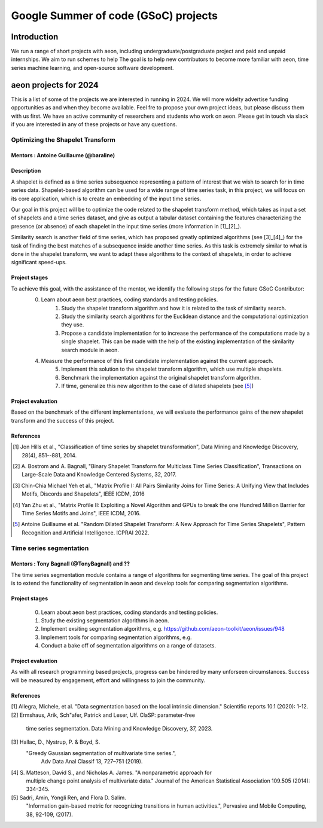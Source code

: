 .. _gsoc_projects:

=====================================
Google Summer of code (GSoC) projects
=====================================

Introduction
============
We run a range of short projects with aeon, including undergraduate/postgraduate
project and paid and unpaid internships. We aim to run schemes to help The goal is to
help new contributors to become more familiar with aeon, time series machine
learning, and open-source software development.

aeon projects for 2024
======================
This is a list of some of the projects we are interested in running in 2024. We will
more widelty advertise funding opportunities as and when they become available. Feel
fre to propose your own project ideas, but please discuss them with us first. We have
an active community of researchers and students who work on aeon. Please get in touch
via slack if you are interested in any of these projects or have any questions.

Optimizing the Shapelet Transform
---------------------------------

Mentors : Antoine Guillaume (@baraline)
***************************************

Description
***********
A shapelet is defined as a time series subsequence representing a pattern of interest that we wish to search for in time series data. Shapelet-based algorithm can be used for a wide range of time series task, in this project, we will focus on its core application, which is to create an embedding of the input time series.

Our goal in this project will be to optimize the code related to the shapelet transform method, which takes as input a set of shapelets and a time series dataset, and give as output a tabular dataset containing the features characterizing the presence (or absence) of each shapelet in the input time series (more information in [1]_[2]_).

Similarity search is another field of time series, which has proposed greatly optimized algorithms (see [3]_[4]_) for the task of finding the best matches of a subsequence inside another time series. As this task is extremely similar to what is done in the shapelet transform, we want to adapt these algorithms to the context of shapelets, in order to achieve significant speed-ups.

Project stages
**************
To achieve this goal, with the assistance of the mentor, we identify the following steps for the future GSoC Contributor:
    0. Learn about aeon best practices, coding standards and testing policies.
	1. Study the shapelet transform algorithm and how it is related to the task of similarity search.
	2. Study the similarity search algorithms for the Euclidean distance and the computational optimization they use.
	3. Propose a candidate implementation for to increase the performance of the computations made by a single shapelet. This can be made with the help of the existing implementation of the similarity search module in aeon.
    4. Measure the performance of this first candidate implementation against the current approach.
	5. Implement this solution to the shapelet transform algorithm, which use multiple shapelets.
	6. Benchmark the implementation against the original shapelet transform algorithm.
	7. If time, generalize this new algorithm to the case of dilated shapelets (see [5]_)

Project evaluation
******************
Based on the benchmark of the different implementations, we will evaluate the performance gains of the new shapelet transform and the success of this project.

References
**********
.. [1] Jon Hills et al., "Classification of time series by shapelet transformation",
   Data Mining and Knowledge Discovery, 28(4), 851--881, 2014.
.. [2] A. Bostrom and A. Bagnall, "Binary Shapelet Transform for Multiclass Time
   Series Classification", Transactions on Large-Scale Data and Knowledge Centered
   Systems, 32, 2017.
.. [3] Chin-Chia Michael Yeh et al., "Matrix Profile I: All Pairs Similarity Joins for
   Time Series: A Unifying View that Includes Motifs, Discords and Shapelets",
   IEEE ICDM, 2016
.. [4] Yan Zhu et al., "Matrix Profile II: Exploiting a Novel Algorithm and GPUs to
   break the one Hundred Million Barrier for Time Series Motifs and Joins",
   IEEE ICDM, 2016.
.. [5] Antoine Guillaume et al. "Random Dilated Shapelet Transform: A New Approach
   for Time Series Shapelets", Pattern Recognition and Artificial Intelligence.
   ICPRAI 2022.

Time series segmentation
------------------------

Mentors : Tony Bagnall (@TonyBagnall) and ??
********************************************

The time series segmentation module contains a range of algorithms for segmenting time series.
The goal of this project is to extend the functionality of segmentation in aeon
and develop tools for comparing segmentation algorithms.

Project stages
**************
    0. Learn about aeon best practices, coding standards and testing policies.
    1. Study the existing segmentation algorithms in aeon.
    2. Implement exsiting segmentation algorithms, e.g. https://github.com/aeon-toolkit/aeon/issues/948
    3. Implement tools for comparing segmentation algorithms, e.g.
    4. Conduct a bake off of segmentation algorithms on a range of datasets.

Project evaluation
******************
As with all research programming based projects, progress can be hindered by many
unforseen circumstances. Success will be measured by engagement, effort and
willingness to join the community.

References
**********
[1] Allegra, Michele, et al. "Data segmentation based on the local intrinsic
dimension." Scientific reports 10.1 (2020): 1-12.
[2] Ermshaus, Arik, Sch"afer, Patrick and Leser, Ulf. ClaSP: parameter-free
    time series segmentation. Data Mining and Knowledge Discovery, 37, 2023.
[3]  Hallac, D., Nystrup, P. & Boyd, S.
   "Greedy Gaussian segmentation of multivariate time series.",
    Adv Data Anal Classif 13, 727–751 (2019).
[4]  S. Matteson, David S., and Nicholas A. James. "A nonparametric approach for
    multiple change point analysis of multivariate data." Journal of the American
    Statistical Association 109.505 (2014): 334-345.
[5] Sadri, Amin, Yongli Ren, and Flora D. Salim.
       "Information gain-based metric for recognizing transitions in human activities.",
       Pervasive and Mobile Computing, 38, 92-109, (2017).

